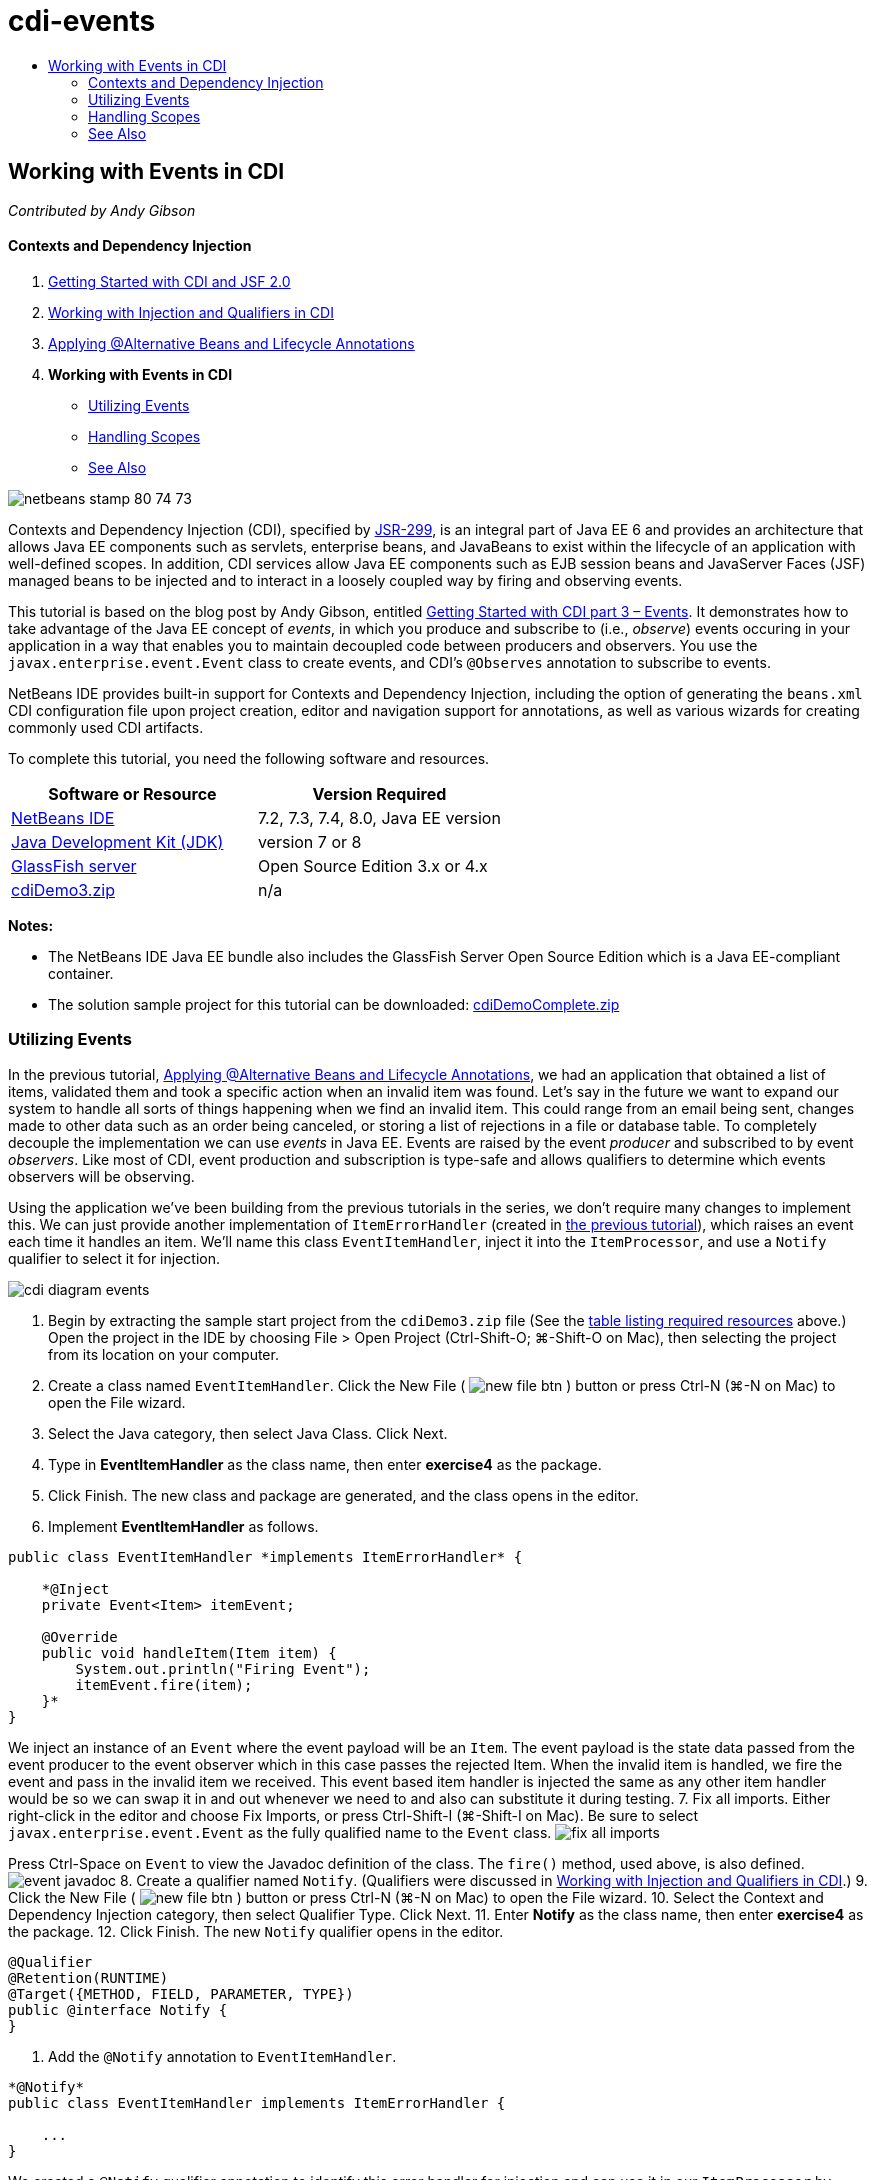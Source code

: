 // 
//     Licensed to the Apache Software Foundation (ASF) under one
//     or more contributor license agreements.  See the NOTICE file
//     distributed with this work for additional information
//     regarding copyright ownership.  The ASF licenses this file
//     to you under the Apache License, Version 2.0 (the
//     "License"); you may not use this file except in compliance
//     with the License.  You may obtain a copy of the License at
// 
//       http://www.apache.org/licenses/LICENSE-2.0
// 
//     Unless required by applicable law or agreed to in writing,
//     software distributed under the License is distributed on an
//     "AS IS" BASIS, WITHOUT WARRANTIES OR CONDITIONS OF ANY
//     KIND, either express or implied.  See the License for the
//     specific language governing permissions and limitations
//     under the License.
//

= cdi-events
:jbake-type: page
:jbake-tags: old-site, needs-review
:jbake-status: published
:keywords: Apache NetBeans  cdi-events
:description: Apache NetBeans  cdi-events
:toc: left
:toc-title:

== Working with Events in CDI

_Contributed by Andy Gibson_

==== Contexts and Dependency Injection

1. link:cdi-intro.html[Getting Started with CDI and JSF 2.0]
2. link:cdi-inject.html[Working with Injection and Qualifiers in CDI]
3. link:cdi-validate.html[Applying @Alternative Beans and Lifecycle Annotations]
4. *Working with Events in CDI*
* link:#event[Utilizing Events]
* link:#scopes[Handling Scopes]
* link:#seealso[See Also]

image:netbeans-stamp-80-74-73.png[title="Content on this page applies to the NetBeans IDE 7.2, 7.3, 7.4 and 8.0"]

Contexts and Dependency Injection (CDI), specified by link:http://jcp.org/en/jsr/detail?id=299[JSR-299], is an integral part of Java EE 6 and provides an architecture that allows Java EE components such as servlets, enterprise beans, and JavaBeans to exist within the lifecycle of an application with well-defined scopes. In addition, CDI services allow Java EE components such as EJB session beans and JavaServer Faces (JSF) managed beans to be injected and to interact in a loosely coupled way by firing and observing events.

This tutorial is based on the blog post by Andy Gibson, entitled link:http://www.andygibson.net/blog/index.php/2010/01/11/getting-started-with-jsf-2-0-and-cdi-part-3/[Getting Started with CDI part 3 – Events]. It demonstrates how to take advantage of the Java EE concept of _events_, in which you produce and subscribe to (i.e., _observe_) events occuring in your application in a way that enables you to maintain decoupled code between producers and observers. You use the `javax.enterprise.event.Event` class to create events, and CDI's `@Observes` annotation to subscribe to events.

NetBeans IDE provides built-in support for Contexts and Dependency Injection, including the option of generating the `beans.xml` CDI configuration file upon project creation, editor and navigation support for annotations, as well as various wizards for creating commonly used CDI artifacts.


To complete this tutorial, you need the following software and resources.

|===
|Software or Resource |Version Required 

|link:https://netbeans.org/downloads/index.html[NetBeans IDE] |7.2, 7.3, 7.4, 8.0, Java EE version 

|link:http://www.oracle.com/technetwork/java/javase/downloads/index.html[Java Development Kit (JDK)] |version 7 or 8 

|link:http://glassfish.dev.java.net/[GlassFish server] |Open Source Edition 3.x or 4.x 

|link:https://netbeans.org/projects/samples/downloads/download/Samples%252FJavaEE%252FcdiDemo3.zip[cdiDemo3.zip] |n/a 
|===

*Notes:*

* The NetBeans IDE Java EE bundle also includes the GlassFish Server Open Source Edition which is a Java EE-compliant container.
* The solution sample project for this tutorial can be downloaded: link:https://netbeans.org/projects/samples/downloads/download/Samples%252FJavaEE%252FcdiDemoComplete.zip[cdiDemoComplete.zip]


=== Utilizing Events

In the previous tutorial, link:cdi-validate.html[Applying @Alternative Beans and Lifecycle Annotations], we had an application that obtained a list of items, validated them and took a specific action when an invalid item was found. Let's say in the future we want to expand our system to handle all sorts of things happening when we find an invalid item. This could range from an email being sent, changes made to other data such as an order being canceled, or storing a list of rejections in a file or database table. To completely decouple the implementation we can use _events_ in Java EE. Events are raised by the event _producer_ and subscribed to by event _observers_. Like most of CDI, event production and subscription is type-safe and allows qualifiers to determine which events observers will be observing.

Using the application we've been building from the previous tutorials in the series, we don't require many changes to implement this. We can just provide another implementation of `ItemErrorHandler` (created in link:cdi-validate.html[the previous tutorial]), which raises an event each time it handles an item. We'll name this class `EventItemHandler`, inject it into the `ItemProcessor`, and use a `Notify` qualifier to select it for injection.

image:cdi-diagram-events.png[title="Use CDI injection to loosely couple classes in your application"]

1. Begin by extracting the sample start project from the `cdiDemo3.zip` file (See the link:#requiredSoftware[table listing required resources] above.) Open the project in the IDE by choosing File > Open Project (Ctrl-Shift-O; ⌘-Shift-O on Mac), then selecting the project from its location on your computer.
2. Create a class named `EventItemHandler`. Click the New File ( image:new-file-btn.png[] ) button or press Ctrl-N (⌘-N on Mac) to open the File wizard.
3. Select the Java category, then select Java Class. Click Next.
4. Type in *EventItemHandler* as the class name, then enter *exercise4* as the package.
5. Click Finish. The new class and package are generated, and the class opens in the editor.
6. Implement *EventItemHandler* as follows.
[source,java]
----

public class EventItemHandler *implements ItemErrorHandler* {

    *@Inject
    private Event<Item> itemEvent;

    @Override
    public void handleItem(Item item) {
        System.out.println("Firing Event");
        itemEvent.fire(item);
    }*
}
----
We inject an instance of an `Event` where the event payload will be an `Item`. The event payload is the state data passed from the event producer to the event observer which in this case passes the rejected Item. When the invalid item is handled, we fire the event and pass in the invalid item we received. This event based item handler is injected the same as any other item handler would be so we can swap it in and out whenever we need to and also can substitute it during testing.
7. Fix all imports. Either right-click in the editor and choose Fix Imports, or press Ctrl-Shift-I (⌘-Shift-I on Mac). Be sure to select `javax.enterprise.event.Event` as the fully qualified name to the `Event` class.
image:fix-all-imports.png[title="Right-click in the editor and choose Fix Imports to invoke the Fix Imports dialog"]

[tips]#Press Ctrl-Space on `Event` to view the Javadoc definition of the class. The `fire()` method, used above, is also defined.#
image:event-javadoc.png[title="Press Ctrl-Space to view Javadoc documentation on classes in the API"]
8. Create a qualifier named `Notify`. (Qualifiers were discussed in link:cdi-inject.html[Working with Injection and Qualifiers in CDI].)
9. Click the New File ( image:new-file-btn.png[] ) button or press Ctrl-N (⌘-N on Mac) to open the File wizard.
10. Select the Context and Dependency Injection category, then select Qualifier Type. Click Next.
11. Enter *Notify* as the class name, then enter *exercise4* as the package.
12. Click Finish. The new `Notify` qualifier opens in the editor.
[source,java]
----

@Qualifier
@Retention(RUNTIME)
@Target({METHOD, FIELD, PARAMETER, TYPE})
public @interface Notify {
}
----
13. Add the `@Notify` annotation to `EventItemHandler`.
[source,java]
----

*@Notify*
public class EventItemHandler implements ItemErrorHandler {

    ...
}
----
We created a `@Notify` qualifier annotation to identify this error handler for injection and can use it in our `ItemProcessor` by adding it to the injection point.
14. Add the `@Notify` annotation to `EventItemHandler`'s injection point in `exercise2.ItemProcessor`.
[source,java]
----

@Named
@RequestScoped
public class ItemProcessor {

    @Inject @Demo
    private ItemDao itemDao;

    @Inject
    private ItemValidator itemValidator;

    @Inject *@Notify*
    private ItemErrorHandler itemErrorHandler;

    public void execute() {
        List<Item> items = itemDao.fetchItems();
        for (Item item : items) {
            if (!itemValidator.isValid(item)) {
                itemErrorHandler.handleItem(item);
            }
        }
    }
}
----
(Use the editor's hint to add the import statement for `exercise4.Notify`.)
15. Click the Run Project ( image:run-project-btn.png[] ) button to run the project.
16. In the browser, click the '`Execute`' button, then return to the IDE and examine the server log in the Output window (Ctrl-4; ⌘-4 on Mac). Because the application that you have been building currently uses the `DefaultItemDao` to set up four `Item`s, then applies the `RelaxedItemValidator` on the `Item`s, you expect to see the `itemErrorHandler` fire twice.
image:output-window.png[title="View the GlassFish server log displayed in Output window"]
Currently though, we don't have anything observing the event. We can fix this by creating an _observer_ method using the `@Observes` annotation. This is the only thing needed to observe an event. To demonstrate, we can modify the `FileErrorReporter` (created in the link:cdi-validate.html[previous tutorial]) to respond to fired events by adding an observer method that calls its `handleItem()` method.
17. To make our `FileErrorReporter` respond to the event, add the following method to the class.
[source,java]
----

public class FileErrorReporter implements ItemErrorHandler {

    *public void eventFired(@Observes Item item) {
        handleItem(item);
    }*

    ...
}
----
(Use the editor's hint to add an import statement for `javax.enterprise.event.Observes`.)
18. Run the project (F6; fn-F6 on Mac) again, click the '`Execute`' button, then return to the IDE and examine the server log in the Output window.
image:output-window2.png[title="View the GlassFish server log displayed in Output window"]
You see that the events are fired on the invalid objects as they were previously, but now the item information is being saved when each event is fired. You can also note that the lifecycle events are being observed, since a `FileErrorReporter` bean is created and closed for each fired event. (See link:cdi-validate.html[Applying @Alternative Beans and Lifecycle Annotations] for a discussion of lifecycle annotations, e.g., `@PostConstruct` and `@PreDestroy`.)

As shown in the above steps, the `@Observes` annotation provides an easy way to observe an event.

Events and observers can also be annotated with qualifiers to enable observers to only observe specific events for an item. See link:http://www.andygibson.net/blog/index.php/2010/01/11/getting-started-with-jsf-2-0-and-cdi-part-3/[Getting Started with CDI part 3 – Events] for a demonstration.


=== Handling Scopes

In the present state of the application, a `FileErrorReporter` bean is created each time the event is raised. In this case, we don't want to create a new bean each time since we don't want to open and close the file for each item. We still want to open the file at the start of the process, and then close it once the process it completed. Therefore, we need to consider the _scope_ of the `FileErrorReporter` bean.

Currently, the `FileErrorReporter` bean doesn't have a scope defined. When no scope is defined, CDI uses the default pseudo-dependent scope. What this means in practice is that the bean is created and destroyed over a very short space of time, typically over a method call. In our present scenario, the bean is created and destroyed for the duration of the event being fired. To fix this, we can lengthen the bean's scope by manually adding a scope annotation. We'll make this bean `@RequestScoped` so when the bean is created with the first event being fired, it will continue to exist for the duration of the request. This also means that for any injection points that this bean is qualified to be injected to, the same bean instance will be injected.

1. Add the `@RequestScope` annotation and corresponding import statement for `javax.enterprise.context.RequestScoped` to the `FileErrorReporter` class.
[source,java]
----

*import javax.enterprise.context.RequestScoped;*
...

*@RequestScoped*
public class FileErrorReporter implements ItemErrorHandler { ... }
----
[tips]#Press Ctrl-Space while you type in order to invoke the editor's code completion support. When choosing an item through code completion, any associated import statements are automatically added to the class.#
image:code-completion.png[title="Press Ctrl-Space when typing to invoke code completion suggestions"]
2. Run the project (F6; fn-F6 on Mac) again, click the '`Execute`' button, then return to the IDE and examine the server log in the Output window.
image:output-window3.png[title="View the GlassFish server log displayed in Output window"]
Note that the `FileErrorReporter` bean is only created when the first event is fired, and is closed after the final event has been fired.
[source,java]
----

INFO: Firing Event
*INFO: Creating file error reporter*
INFO: Saving exercise2.Item@48ce88f6 [Value=34, Limit=7] to file
INFO: Firing Event
INFO: Saving exercise2.Item@3cae5788 [Value=89, Limit=32] to file
*INFO: Closing file error reporter*

----

Events are a great way to decouple parts of the system in a modular fashion, as event observers and producers know nothing about each other, nor do they require any configuration for them to do so. You can add pieces of code that subscribe to events with the event producer unaware of the observer. (Without using events, you would typically need to have the event producer call the observer manually.) For example, if someone updates an order status, you could add events to email the sales representative, or notify an account manager if a tech support issue is open for more than a week. These kinds of rules can be implemented without events, but events make it easier to decouple the business logic. Additionally, there is no compile or build time dependency. You can just add modules to your application and they will automatically start observing and producing events.

link:/about/contact_form.html?to=3&subject=Feedback:%20Working%20with%20Events%20in%20CDI[Send Feedback on This Tutorial]


=== See Also

For more information about CDI and Java EE, see the following resources.

==== NetBeans Resources

* link:cdi-intro.html[Getting Started with Contexts and Dependency Injection and JSF 2.0]
* link:cdi-inject.html[Working with Injection and Qualifiers in CDI]
* link:cdi-validate.html[Applying @Alternative Beans and Lifecycle Annotations]
* link:javaee-gettingstarted.html[Getting Started with Java EE Applications]
* link:../web/jsf20-intro.html[Introduction to JavaServer Faces 2.0]

==== External Resources

* link:http://blogs.oracle.com/enterprisetechtips/entry/using_cdi_and_dependency_injection[Enterprise Tech Tip: Using CDI and Dependency Injection for Java in a JSF 2.0 Application]
* link:http://download.oracle.com/javaee/6/tutorial/doc/gjbnr.html[The Java EE 6 Tutorial, Part V: Contexts and Dependency Injection for the Java EE Platform]
* link:http://jcp.org/en/jsr/detail?id=299[JSR 299: Specification for Contexts and Dependency Injection]
* link:http://jcp.org/en/jsr/detail?id=316[JSR 316: Java Platform, Enterprise Edition 6 Specification]

NOTE: This document was automatically converted to the AsciiDoc format on 2018-03-13, and needs to be reviewed.

